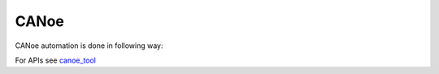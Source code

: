 .. This file explains CANoe concept in ConTest

CANoe
=====

CANoe automation is done in following way:

.. image:: canoe_automation.JPG


For APIs see canoe_tool_

.. _canoe_tool: ../tool_api_auto.html#canoe

.. |br| raw:: html

    <br />

